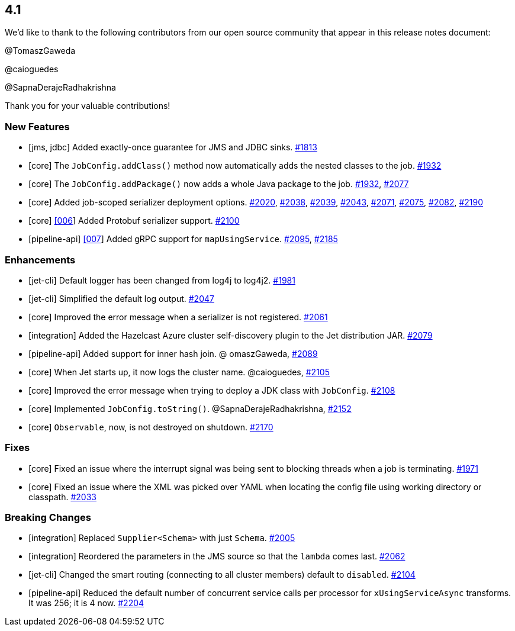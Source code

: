 == 4.1

We'd like to thank to the following contributors from our
open source community that appear in this release notes
document:

@TomaszGaweda

@caioguedes

@SapnaDerajeRadhakrishna

Thank you for your valuable contributions!

[[features-41]]
=== New Features

* [jms, jdbc] Added exactly-once guarantee for JMS and JDBC sinks.
https://github.com/hazelcast/hazelcast-jet/pull/1813[#1813]
* [core] The `JobConfig.addClass()` method now automatically adds
the nested classes to the job.
https://github.com/hazelcast/hazelcast-jet/pull/1932[#1932]
* [core] The `JobConfig.addPackage()` now adds a whole Java package to
the job.
https://github.com/hazelcast/hazelcast-jet/pull/1932[#1932],
https://github.com/hazelcast/hazelcast-jet/pull/2077[#2077]
* [core] Added job-scoped serializer deployment options.
https://github.com/hazelcast/hazelcast-jet/pull/2020[#2020],
https://github.com/hazelcast/hazelcast-jet/pull/2038[#2038],
https://github.com/hazelcast/hazelcast-jet/pull/2039[#2039],
https://github.com/hazelcast/hazelcast-jet/pull/2043[#2043],
https://github.com/hazelcast/hazelcast-jet/pull/2071[#2071],
https://github.com/hazelcast/hazelcast-jet/pull/2075[#2075],
https://github.com/hazelcast/hazelcast-jet/pull/2082[#2082],
https://github.com/hazelcast/hazelcast-jet/pull/2190[#2190]
* [core] https://github.com/hazelcast/hazelcast-jet/blob/4.1/site/docs/design-docs/006-declarative-serialization.md[[006]] Added Protobuf serializer support.
https://github.com/hazelcast/hazelcast-jet/pull/2100[#2100]
* [pipeline-api] https://github.com/hazelcast/hazelcast-jet/blob/4.1/site/docs/design-docs/007-grpc-support.md[[007]] Added gRPC support for `mapUsingService`.
https://github.com/hazelcast/hazelcast-jet/pull/2095[#2095],
https://github.com/hazelcast/hazelcast-jet/pull/2185[#2185]

[[enh-41]]
=== Enhancements

* [jet-cli] Default logger has been changed from log4j to log4j2.
https://github.com/hazelcast/hazelcast-jet/pull/1981[#1981]
* [jet-cli] Simplified the default log output.
https://github.com/hazelcast/hazelcast-jet/pull/2047[#2047]
* [core] Improved the error message when a serializer is not registered.
https://github.com/hazelcast/hazelcast-jet/pull/2061[#2061]
* [integration] Added the Hazelcast Azure cluster self-discovery plugin to the
Jet distribution JAR.
https://github.com/hazelcast/hazelcast-jet/pull/2079[#2079]
* [pipeline-api] Added support for inner hash join.
@ omaszGaweda, https://github.com/hazelcast/hazelcast-jet/pull/2089[#2089]
* [core] When Jet starts up, it now logs the cluster name.
@caioguedes, https://github.com/hazelcast/hazelcast-jet/pull/2105[#2105]
* [core] Improved the error message when trying to deploy a JDK class
with `JobConfig`.
https://github.com/hazelcast/hazelcast-jet/pull/2108[#2108]
* [core] Implemented `JobConfig.toString()`.
@SapnaDerajeRadhakrishna, https://github.com/hazelcast/hazelcast-jet/pull/2152[#2152]
* [core] `Observable`, now, is not destroyed on shutdown.
https://github.com/hazelcast/hazelcast-jet/pull/2170[#2170]

[[fixes-41]]
=== Fixes

* [core] Fixed an issue where the interrupt signal was being sent to
blocking threads when a job is terminating.
https://github.com/hazelcast/hazelcast-jet/pull/1971[#1971]
* [core] Fixed an issue where the XML was picked over YAML when locating
the config file using working directory or classpath.
https://github.com/hazelcast/hazelcast-jet/pull/2033[#2033]

[[bc-41]]
=== Breaking Changes

* [integration] Replaced `Supplier<Schema>` with just `Schema`.
https://github.com/hazelcast/hazelcast-jet/pull/2005[#2005]
* [integration] Reordered the parameters in the JMS source so that
the `lambda` comes last.
https://github.com/hazelcast/hazelcast-jet/pull/2062[#2062]
* [jet-cli] Changed the smart routing (connecting to all cluster members)
default to `disabled`.
https://github.com/hazelcast/hazelcast-jet/pull/2104[#2104]
* [pipeline-api] Reduced the default number of concurrent service
calls per processor for `xUsingServiceAsync` transforms. It was 256; it is 4 now.
https://github.com/hazelcast/hazelcast-jet/pull/2204[#2204]